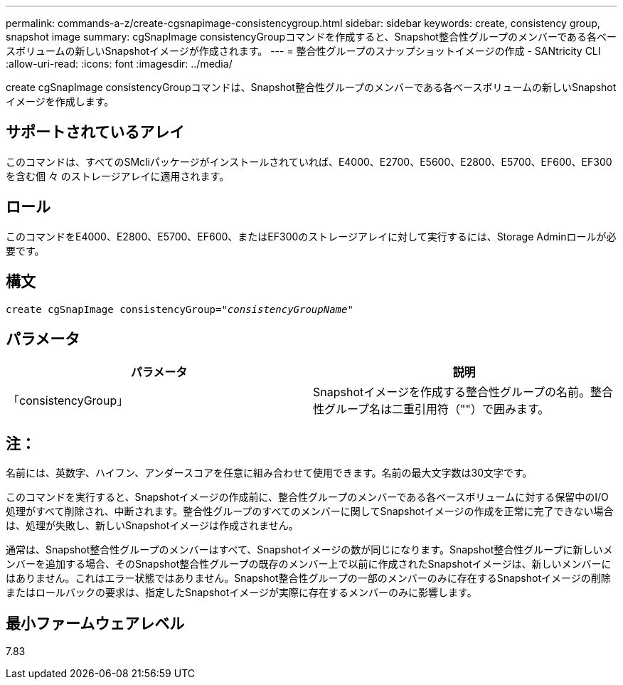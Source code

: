---
permalink: commands-a-z/create-cgsnapimage-consistencygroup.html 
sidebar: sidebar 
keywords: create, consistency group, snapshot image 
summary: cgSnapImage consistencyGroupコマンドを作成すると、Snapshot整合性グループのメンバーである各ベースボリュームの新しいSnapshotイメージが作成されます。 
---
= 整合性グループのスナップショットイメージの作成 - SANtricity CLI
:allow-uri-read: 
:icons: font
:imagesdir: ../media/


[role="lead"]
create cgSnapImage consistencyGroupコマンドは、Snapshot整合性グループのメンバーである各ベースボリュームの新しいSnapshotイメージを作成します。



== サポートされているアレイ

このコマンドは、すべてのSMcliパッケージがインストールされていれば、E4000、E2700、E5600、E2800、E5700、EF600、EF300を含む個 々 のストレージアレイに適用されます。



== ロール

このコマンドをE4000、E2800、E5700、EF600、またはEF300のストレージアレイに対して実行するには、Storage Adminロールが必要です。



== 構文

[source, cli, subs="+macros"]
----
create cgSnapImage consistencyGroup=pass:quotes[_"consistencyGroupName"_]
----


== パラメータ

|===
| パラメータ | 説明 


 a| 
「consistencyGroup」
 a| 
Snapshotイメージを作成する整合性グループの名前。整合性グループ名は二重引用符（""）で囲みます。

|===


== 注：

名前には、英数字、ハイフン、アンダースコアを任意に組み合わせて使用できます。名前の最大文字数は30文字です。

このコマンドを実行すると、Snapshotイメージの作成前に、整合性グループのメンバーである各ベースボリュームに対する保留中のI/O処理がすべて削除され、中断されます。整合性グループのすべてのメンバーに関してSnapshotイメージの作成を正常に完了できない場合は、処理が失敗し、新しいSnapshotイメージは作成されません。

通常は、Snapshot整合性グループのメンバーはすべて、Snapshotイメージの数が同じになります。Snapshot整合性グループに新しいメンバーを追加する場合、そのSnapshot整合性グループの既存のメンバー上で以前に作成されたSnapshotイメージは、新しいメンバーにはありません。これはエラー状態ではありません。Snapshot整合性グループの一部のメンバーのみに存在するSnapshotイメージの削除またはロールバックの要求は、指定したSnapshotイメージが実際に存在するメンバーのみに影響します。



== 最小ファームウェアレベル

7.83
